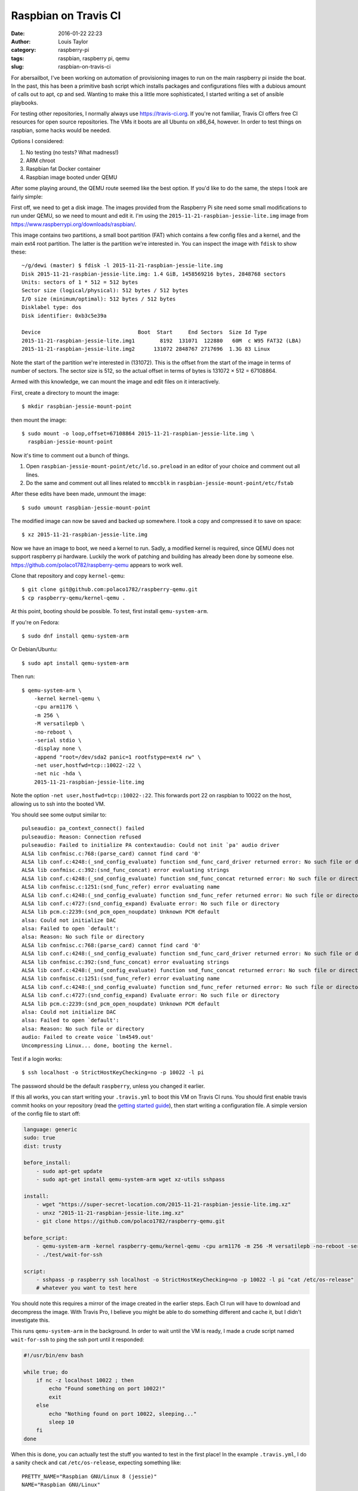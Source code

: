 Raspbian on Travis CI
#####################
:date: 2016-01-22 22:23
:author: Louis Taylor
:category: raspberry-pi
:tags: raspbian, raspberry pi, qemu
:slug: raspbian-on-travis-ci

For abersailbot, I've been working on automation of provisioning images to run
on the main raspberry pi inside the boat. In the past, this has been a
primitive bash script which installs packages and configurations files with a
dubious amount of calls out to apt, cp and sed. Wanting to make this a little
more sophisticated, I started writing a set of ansible playbooks.

For testing other repositories, I normally always use
`<https://travis-ci.org>`_. If you're not familiar, Travis CI offers free CI
resources for open source repositories. The VMs it boots are all Ubuntu on
x86_64, however. In order to test things on raspbian, some hacks would be
needed.

Options I considered:

1. No testing (no tests? What madness!)
2. ARM chroot
3. Raspbian fat Docker container
4. Raspbian image booted under QEMU

After some playing around, the QEMU route seemed like the best option. If you'd
like to do the same, the steps I took are fairly simple:

First off, we need to get a disk image. The images provided from the Raspberry
Pi site need some small modifications to run under QEMU, so we need to mount
and edit it. I'm using the ``2015-11-21-raspbian-jessie-lite.img`` image from
`<https://www.raspberrypi.org/downloads/raspbian/>`_.

This image contains two partitions, a small boot partition (FAT) which contains
a few config files and a kernel, and the main ext4 root partition. The latter
is the partition we're interested in. You can inspect the image with ``fdisk``
to show these::

    ~/g/dewi (master) $ fdisk -l 2015-11-21-raspbian-jessie-lite.img
    Disk 2015-11-21-raspbian-jessie-lite.img: 1.4 GiB, 1458569216 bytes, 2848768 sectors
    Units: sectors of 1 * 512 = 512 bytes
    Sector size (logical/physical): 512 bytes / 512 bytes
    I/O size (minimum/optimal): 512 bytes / 512 bytes
    Disklabel type: dos
    Disk identifier: 0xb3c5e39a

    Device                               Boot  Start     End Sectors  Size Id Type
    2015-11-21-raspbian-jessie-lite.img1        8192  131071  122880   60M  c W95 FAT32 (LBA)
    2015-11-21-raspbian-jessie-lite.img2      131072 2848767 2717696  1.3G 83 Linux

Note the start of the partition we're interested in (131072). This is the
offset from the start of the image in terms of number of sectors. The sector
size is 512, so the actual offset in terms of bytes is 131072 × 512 =
67108864.

Armed with this knowledge, we can mount the image and edit files on it
interactively.

First, create a directory to mount the image::

    $ mkdir raspbian-jessie-mount-point

then mount the image::

    $ sudo mount -o loop,offset=67108864 2015-11-21-raspbian-jessie-lite.img \
      raspbian-jessie-mount-point

Now it's time to comment out a bunch of things.

1. Open ``raspbian-jessie-mount-point/etc/ld.so.preload`` in an editor of your
   choice and comment out all lines.
2. Do the same and comment out all lines related to ``mmccblk`` in
   ``raspbian-jessie-mount-point/etc/fstab``

After these edits have been made, unmount the image::

    $ sudo umount raspbian-jessie-mount-point

The modified image can now be saved and backed up somewhere. I took a copy and
compressed it to save on space::

    $ xz 2015-11-21-raspbian-jessie-lite.img

Now we have an image to boot, we need a kernel to run. Sadly, a modified
kernel is required, since QEMU does not support raspberry pi hardware. Luckily
the work of patching and building has already been done by someone else.
https://github.com/polaco1782/raspberry-qemu appears to work well.

Clone that repository and copy ``kernel-qemu``::

    $ git clone git@github.com:polaco1782/raspberry-qemu.git
    $ cp raspberry-qemu/kernel-qemu .

At this point, booting should be possible. To test, first install
``qemu-system-arm``.

If you're on Fedora::

    $ sudo dnf install qemu-system-arm

Or Debian/Ubuntu::

    $ sudo apt install qemu-system-arm

Then run::

    $ qemu-system-arm \
        -kernel kernel-qemu \
        -cpu arm1176 \
        -m 256 \
        -M versatilepb \
        -no-reboot \
        -serial stdio \
        -display none \
        -append "root=/dev/sda2 panic=1 rootfstype=ext4 rw" \
        -net user,hostfwd=tcp::10022-:22 \
        -net nic -hda \
        2015-11-21-raspbian-jessie-lite.img

Note the option ``-net user,hostfwd=tcp::10022-:22``. This forwards port 22 on
raspbian to 10022 on the host, allowing us to ssh into the booted VM.

You should see some output similar to::

    pulseaudio: pa_context_connect() failed
    pulseaudio: Reason: Connection refused
    pulseaudio: Failed to initialize PA contextaudio: Could not init `pa' audio driver
    ALSA lib confmisc.c:768:(parse_card) cannot find card '0'
    ALSA lib conf.c:4248:(_snd_config_evaluate) function snd_func_card_driver returned error: No such file or directory
    ALSA lib confmisc.c:392:(snd_func_concat) error evaluating strings
    ALSA lib conf.c:4248:(_snd_config_evaluate) function snd_func_concat returned error: No such file or directory
    ALSA lib confmisc.c:1251:(snd_func_refer) error evaluating name
    ALSA lib conf.c:4248:(_snd_config_evaluate) function snd_func_refer returned error: No such file or directory
    ALSA lib conf.c:4727:(snd_config_expand) Evaluate error: No such file or directory
    ALSA lib pcm.c:2239:(snd_pcm_open_noupdate) Unknown PCM default
    alsa: Could not initialize DAC
    alsa: Failed to open `default':
    alsa: Reason: No such file or directory
    ALSA lib confmisc.c:768:(parse_card) cannot find card '0'
    ALSA lib conf.c:4248:(_snd_config_evaluate) function snd_func_card_driver returned error: No such file or directory
    ALSA lib confmisc.c:392:(snd_func_concat) error evaluating strings
    ALSA lib conf.c:4248:(_snd_config_evaluate) function snd_func_concat returned error: No such file or directory
    ALSA lib confmisc.c:1251:(snd_func_refer) error evaluating name
    ALSA lib conf.c:4248:(_snd_config_evaluate) function snd_func_refer returned error: No such file or directory
    ALSA lib conf.c:4727:(snd_config_expand) Evaluate error: No such file or directory
    ALSA lib pcm.c:2239:(snd_pcm_open_noupdate) Unknown PCM default
    alsa: Could not initialize DAC
    alsa: Failed to open `default':
    alsa: Reason: No such file or directory
    audio: Failed to create voice `lm4549.out'
    Uncompressing Linux... done, booting the kernel.

Test if a login works::

    $ ssh localhost -o StrictHostKeyChecking=no -p 10022 -l pi

The password should be the default ``raspberry``, unless you changed it
earlier.

If this all works, you can start writing your ``.travis.yml`` to boot this VM
on Travis CI runs. You should first enable travis commit hooks on your
repository (read the `getting started guide
<https://docs.travis-ci.com/user/getting-started/>`_), then start writing a
configuration file. A simple version of the config file to start off:

.. code-block:: python

    language: generic
    sudo: true
    dist: trusty

    before_install:
        - sudo apt-get update
        - sudo apt-get install qemu-system-arm wget xz-utils sshpass

    install:
        - wget "https://super-secret-location.com/2015-11-21-raspbian-jessie-lite.img.xz"
        - unxz "2015-11-21-raspbian-jessie-lite.img.xz"
        - git clone https://github.com/polaco1782/raspberry-qemu.git

    before_script:
        - qemu-system-arm -kernel raspberry-qemu/kernel-qemu -cpu arm1176 -m 256 -M versatilepb -no-reboot -serial stdio -append "root=/dev/sda2 panic=1 rootfstype=ext4 rw" -net user,hostfwd=tcp::10022-:22 -net nic -display none -hda 2015-11-21-raspbian-jessie-lite.img &
        - ./test/wait-for-ssh

    script:
        - sshpass -p raspberry ssh localhost -o StrictHostKeyChecking=no -p 10022 -l pi "cat /etc/os-release"
        # whatever you want to test here

You should note this requires a mirror of the image created in the earlier
steps. Each CI run will have to download and decompress the image. With Travis
Pro, I believe you might be able to do something different and cache it, but I
didn't investigate this.

This runs ``qemu-system-arm`` in the background. In order to wait until the VM
is ready, I made a crude script named ``wait-for-ssh`` to ping the ssh port
until it responded:

.. code-block:: bash

    #!/usr/bin/env bash

    while true; do 
        if nc -z localhost 10022 ; then
            echo "Found something on port 10022!"
            exit
        else
            echo "Nothing found on port 10022, sleeping..."
            sleep 10
        fi
    done

When this is done, you can actually test the stuff you wanted to test in the
first place! In the example ``.travis.yml``, I do a sanity check and cat
``/etc/os-release``, expecting something like::

    PRETTY_NAME="Raspbian GNU/Linux 8 (jessie)"
    NAME="Raspbian GNU/Linux"
    VERSION_ID="8"
    VERSION="8 (jessie)"
    ID=raspbian
    ID_LIKE=debian
    HOME_URL="http://www.raspbian.org/"
    SUPPORT_URL="http://www.raspbian.org/RaspbianForums"
    BUG_REPORT_URL="http://www.raspbian.org/RaspbianBugs"

Now you have a little Raspbian VM booted on every commit. Run some ansible or
puppet against it and you're done. Happy testing!
